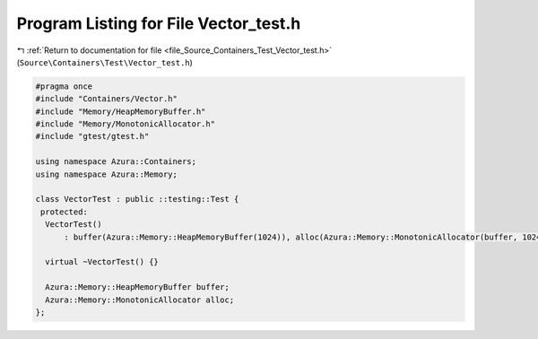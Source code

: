 
.. _program_listing_file_Source_Containers_Test_Vector_test.h:

Program Listing for File Vector_test.h
======================================

|exhale_lsh| :ref:`Return to documentation for file <file_Source_Containers_Test_Vector_test.h>` (``Source\Containers\Test\Vector_test.h``)

.. |exhale_lsh| unicode:: U+021B0 .. UPWARDS ARROW WITH TIP LEFTWARDS

.. code-block:: cpp

   #pragma once
   #include "Containers/Vector.h"
   #include "Memory/HeapMemoryBuffer.h"
   #include "Memory/MonotonicAllocator.h"
   #include "gtest/gtest.h"
   
   using namespace Azura::Containers;
   using namespace Azura::Memory;
   
   class VectorTest : public ::testing::Test {
    protected:
     VectorTest()
         : buffer(Azura::Memory::HeapMemoryBuffer(1024)), alloc(Azura::Memory::MonotonicAllocator(buffer, 1024)) {}
   
     virtual ~VectorTest() {}
   
     Azura::Memory::HeapMemoryBuffer buffer;
     Azura::Memory::MonotonicAllocator alloc;
   };
